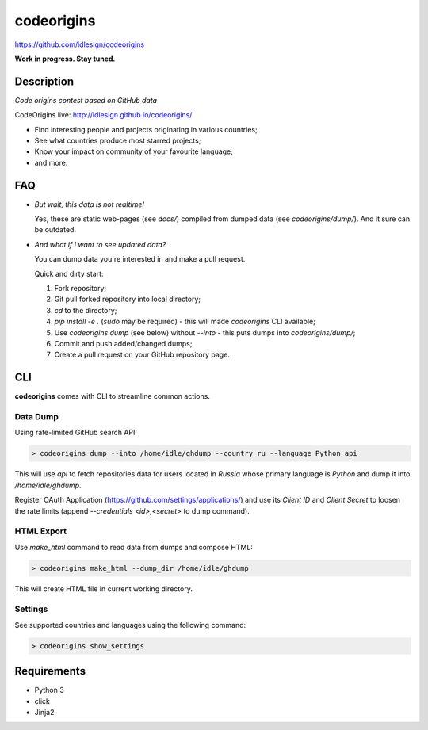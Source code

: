 codeorigins
===========
https://github.com/idlesign/codeorigins

|release| |stats|  |lic|

.. |release| image:: https://img.shields.io/pypi/v/codeorigins.svg
    :target: https://pypi.python.org/pypi/codeorigins

.. |stats| image:: https://img.shields.io/pypi/dm/codeorigins.svg
    :target: https://pypi.python.org/pypi/codeorigins

.. |lic| image:: https://img.shields.io/pypi/l/codeorigins.svg
    :target: https://pypi.python.org/pypi/codeorigins


**Work in progress. Stay tuned.**


Description
-----------

*Code origins contest based on GitHub data*

CodeOrigins live: http://idlesign.github.io/codeorigins/

* Find interesting people and projects originating in various countries;
* See what countries produce most starred projects;
* Know your impact on community of your favourite language;
* and more.


FAQ
---


* *But wait, this data is not realtime!*

  Yes, these are static web-pages (see `docs/`) compiled from dumped data (see `codeorigins/dump/`).
  And it sure can be outdated.

* *And what if I want to see updated data?*

  You can dump data you're interested in and make a pull request.

  Quick and dirty start:

  1. Fork repository;
  2. Git pull forked repository into local directory;
  3. `cd` to the directory;
  4. `pip install -e .` (`sudo` may be required) -
     this will made `codeorigins` CLI available;
  5. Use `codeorigins dump` (see below) without `--into` -
     this puts dumps into `codeorigins/dump/`;
  6. Commit and push added/changed dumps;
  7. Create a pull request on your GitHub repository page.


CLI
---

**codeorigins** comes with CLI to streamline common actions.

Data Dump
~~~~~~~~~


Using rate-limited GitHub search API:


.. code-block:: bash

    > codeorigins dump --into /home/idle/ghdump --country ru --language Python api

This will use `api` to fetch repositories data for users located in `Russia` whose primary language is `Python`
and dump it into `/home/idle/ghdump`.

Register OAuth Application (https://github.com/settings/applications/) and use its *Client ID* and
*Client Secret* to loosen the rate limits (append `--credentials <id>,<secret>` to dump command).


HTML Export
~~~~~~~~~~~

Use `make_html` command to read data from dumps and compose HTML:

.. code-block:: bash

    > codeorigins make_html --dump_dir /home/idle/ghdump

This will create HTML file in current working directory.


Settings
~~~~~~~~

See supported countries and languages using the following command:

.. code-block:: bash

    > codeorigins show_settings


Requirements
------------

* Python 3
* click
* Jinja2
